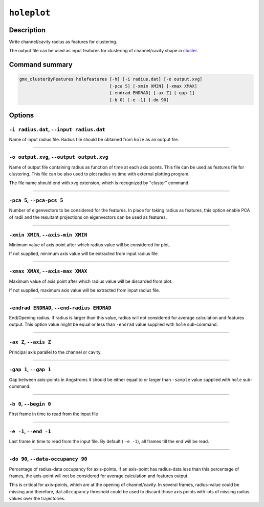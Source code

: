 .. |colormaps| raw:: html

   <a href="https://matplotlib.org/tutorials/colors/colormaps.html#classes-of-colormaps" target="_blank">colormaps list</a>
   
   
   
``holeplot``
=============

Description
-----------

Write channel/cavity radius as features for clustering.

The output file can be used as input features for clustering of channel/cavity 
shape in `cluster <cluster.html>`_.


Command summary 
----------------

.. code-block:: bash

    gmx_clusterByFeatures holefeatures [-h] [-i radius.dat] [-o output.xvg]
                                       [-pca 5] [-xmin XMIN] [-xmax XMAX]
                                       [-endrad ENDRAD] [-ax Z] [-gap 1]
                                       [-b 0] [-e -1] [-do 90]
                                       

Options 
---------

``-i radius.dat``, ``--input radius.dat``
~~~~~~~~~~~~~~~~~~~~~~~~~~~~~~~~~~~~~~~~~~~~~
Name of input radius file. Radius file should be obtained from ``hole`` as an 
output file.

******

``-o output.xvg``, ``--output output.xvg``
~~~~~~~~~~~~~~~~~~~~~~~~~~~~~~~~~~~~~~~~~~~~~
Name of output file containing radius as function of time at each axis points.
This file can be used as features file for clustering. This file can be
also used to plot radius vs time with external plotting program.

The file name should end with xvg extension, which is recognized by 
"cluster" command.

******

``-pca 5``, ``--pca-pcs 5``
~~~~~~~~~~~~~~~~~~~~~~~~~~~~~~~~~~~~~~~~~~~~~
Number of eigenvectors to be considered for the features.
In place for taking radius as features, this option enable PCA of radii
and the resultant projections on eigenvectors can be used as features.

******

                        
``-xmin XMIN``, ``--axis-min XMIN``
~~~~~~~~~~~~~~~~~~~~~~~~~~~~~~~~~~~~~~~~~~~~~
Minimum value of axis point after which radius value will be considered for plot.

If not supplied, minimum axis value will be extracted from input radius file.

******

``-xmax XMAX``, ``--axis-max XMAX``
~~~~~~~~~~~~~~~~~~~~~~~~~~~~~~~~~~~~~~~~~~~~~
Maximum value of axis point after which radius value will be discarded from plot.

If not supplied, maximum axis value will be extracted from input radius file.

******

``-endrad ENDRAD``, ``--end-radius ENDRAD``
~~~~~~~~~~~~~~~~~~~~~~~~~~~~~~~~~~~~~~~~~~~~~
End/Opening radius.
If radius is larger than this value, radius will not considered 
for average calculation and features output. This option value might be equal or
less than ``-endrad`` value supplied with ``hole`` sub-command.

******

``-ax Z``, ``--axis Z``
~~~~~~~~~~~~~~~~~~~~~~~~~~~~~~~~~~~~~~~~~~~~~
Principal axis parallel to the channel or cavity.

******

``-gap 1``, ``--gap 1``
~~~~~~~~~~~~~~~~~~~~~~~~~~~~~~~~~~~~~~~~~~~~~
Gap between axis-points in Angstroms
It should be either equal to or larger than ``-sample`` value supplied 
with ``hole`` sub-command.

******

``-b 0``, ``--begin 0``
~~~~~~~~~~~~~~~~~~~~~~~~~~~~~~~~~~~~~~~~~~~~~
First frame in time to read from the input file

******

``-e -1``, ``--end -1``
~~~~~~~~~~~~~~~~~~~~~~~~~~~~~~~~~~~~~~~~~~~~~
Last frame in time to read from the input file.
By default ( ``-e -1``), all frames till the end will be read.

******

``-do 90``, ``--data-occupancy 90``
~~~~~~~~~~~~~~~~~~~~~~~~~~~~~~~~~~~~~~~~~~~~~
Percentage of radius-data occupancy for axis-points.
If an axis-point has radius-data less than this percentage of frames, 
the axis-point will not be considered for average calculation and 
features output.

This is critical for axis-points, which are at the opening of channel/cavity. 
In several frames, radius-value could be missing and therefore, ``dataOccupancy`` 
threshold could be used to discard those axis points with lots of missing 
radius values over the trajectories.

